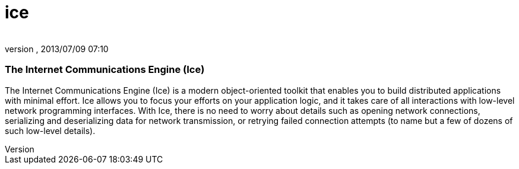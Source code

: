 = ice
:author: 
:revnumber: 
:revdate: 2013/07/09 07:10
:relfileprefix: ../../../../../
:imagesdir: ../../../../..
ifdef::env-github,env-browser[:outfilesuffix: .adoc]



=== The Internet Communications Engine (Ice)

The Internet Communications Engine (Ice) is a modern object-oriented toolkit that enables you to build distributed applications with minimal effort. Ice allows you to focus your efforts on your application logic, and it takes care of all interactions with low-level network programming interfaces. With Ice, there is no need to worry about details such as opening network connections, serializing and deserializing data for network transmission, or retrying failed connection attempts (to name but a few of dozens of such low-level details). 

